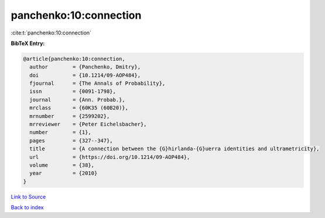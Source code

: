 panchenko:10:connection
=======================

:cite:t:`panchenko:10:connection`

**BibTeX Entry:**

.. code-block:: bibtex

   @article{panchenko:10:connection,
     author        = {Panchenko, Dmitry},
     doi           = {10.1214/09-AOP484},
     fjournal      = {The Annals of Probability},
     issn          = {0091-1798},
     journal       = {Ann. Probab.},
     mrclass       = {60K35 (60B20)},
     mrnumber      = {2599202},
     mrreviewer    = {Peter Eichelsbacher},
     number        = {1},
     pages         = {327--347},
     title         = {A connection between the {G}hirlanda-{G}uerra identities and ultrametricity},
     url           = {https://doi.org/10.1214/09-AOP484},
     volume        = {38},
     year          = {2010}
   }

`Link to Source <https://doi.org/10.1214/09-AOP484},>`_


`Back to index <../By-Cite-Keys.html>`_
